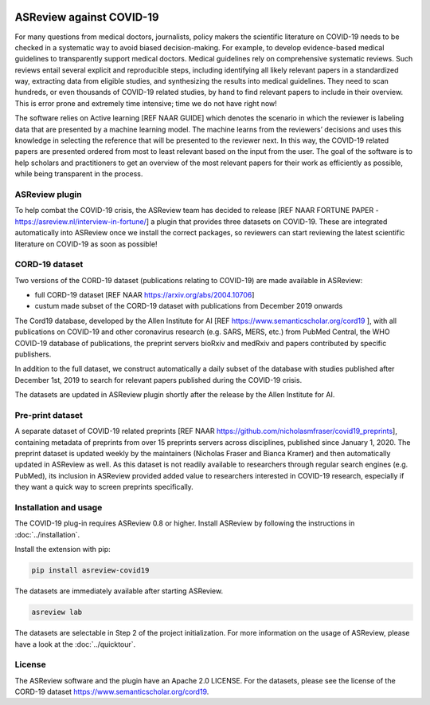 .. figure:: https://raw.githubusercontent.com/asreview/asreview/master/images/intro-covid19-small.png
   :alt: ASReview against COVID19


ASReview against COVID-19
=========================

For many questions from medical doctors, journalists, policy makers the scientific literature on COVID-19 needs to be checked in a systematic way to avoid biased decision-making. For example, to develop evidence-based medical guidelines to transparently support medical doctors. Medical guidelines rely on comprehensive systematic reviews. Such reviews entail several explicit and reproducible steps, including identifying all likely relevant papers in a standardized way, extracting data from eligible studies, and synthesizing the results into medical guidelines. They need to scan hundreds, or even thousands of COVID-19 related studies, by hand to find relevant papers to include in their overview. This is error prone and extremely time intensive; time we do not have right now! 

The software relies on Active learning [REF NAAR GUIDE] which denotes the scenario in which the reviewer is labeling data that are presented by a machine learning model. The machine learns from the reviewers’ decisions and uses this knowledge in selecting the reference that will be presented to the reviewer next. In this way, the COVID-19 related papers are presented ordered from most to least relevant based on the input from the user. The goal of the software is to help scholars and practitioners to get an overview of the most relevant papers for their work as efficiently as possible, while being transparent in the process.



ASReview plugin
---------------

To help combat the COVID-19 crisis, the ASReview team has decided to
release [REF NAAR FORTUNE PAPER - https://asreview.nl/interview-in-fortune/] a plugin that provides three datasets on
COVID-19. These are integrated automatically into ASReview once we
install the correct packages, so reviewers can start reviewing the
latest scientific literature on COVID-19 as soon as possible! 

CORD-19 dataset
---------------

Two versions of the CORD-19 dataset (publications relating to COVID-19) are
made available in ASReview:

-  full CORD-19 dataset [REF NAAR https://arxiv.org/abs/2004.10706]
-  custum made subset of the CORD-19 dataset with publications from December 2019 onwards

The Cord19 database, developed by the Allen Institute for AI [REF https://www.semanticscholar.org/cord19 ], with all publications on COVID-19 and other coronavirus research (e.g. SARS, MERS, etc.) from PubMed Central, the WHO COVID-19 database of publications, the preprint servers bioRxiv and medRxiv and papers contributed by specific publishers. 

In addition to the full dataset, we construct automatically a daily subset of the database with studies published after December 1st, 2019 to search for relevant papers published during the COVID-19 crisis. 

The datasets are updated in ASReview plugin shortly after the release by
the Allen Institute for AI.

Pre-print dataset
-----------------

A separate dataset of COVID-19 related preprints [REF NAAR https://github.com/nicholasmfraser/covid19_preprints], containing metadata of preprints from over 15 preprints servers across disciplines, published since January 1, 2020. The preprint dataset is updated weekly by the maintainers (Nicholas Fraser and Bianca Kramer) and then automatically updated in ASReview as well. As this dataset is not readily available to researchers through regular search engines (e.g. PubMed), its inclusion in ASReview provided added value to researchers interested in COVID-19 research, especially if they want a quick way to screen preprints specifically. 


Installation and usage
----------------------

The COVID-19 plug-in requires ASReview 0.8 or higher. Install ASReview
by following the instructions in :doc:`../installation`.

Install the extension with pip:

.. code:: bash

    pip install asreview-covid19

The datasets are immediately available after starting ASReview.

.. code:: bash

    asreview lab

The datasets are selectable in Step 2 of the project initialization. For
more information on the usage of ASReview, please have a look at the
:doc:`../quicktour`.

|ASReview CORD19 datasets|

License
-------

The ASReview software and the plugin have an Apache 2.0 LICENSE. For the
datasets, please see the license of the CORD-19 dataset
https://www.semanticscholar.org/cord19.


.. |ASReview CORD19 datasets| image:: https://raw.githubusercontent.com/asreview/asreview/master/images/asreview-covid19-screenshot.png
   :target: https://github.com/asreview/asreview-covid19
